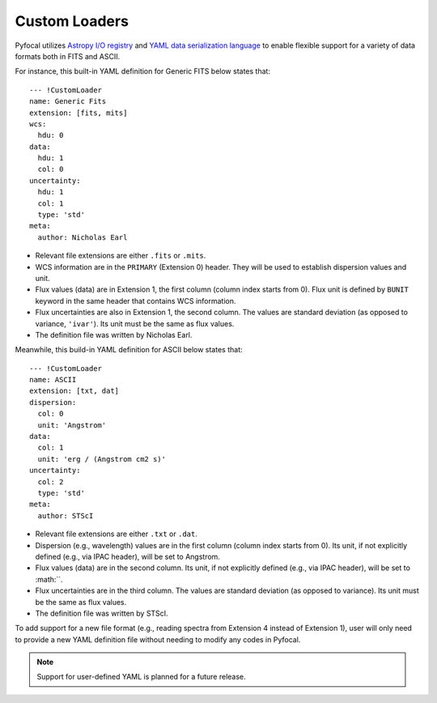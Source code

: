 .. _doc_custom_loaders:

Custom Loaders
==============

Pyfocal utilizes
`Astropy I/O registry <http://docs.astropy.org/en/latest/io/registry.html>`_
and `YAML data serialization language <http://yaml.org/>`_  to enable flexible
support for a variety of data formats both in FITS and ASCII.

For instance, this built-in YAML definition for Generic FITS below states that::

  --- !CustomLoader
  name: Generic Fits
  extension: [fits, mits]
  wcs:
    hdu: 0
  data:
    hdu: 1
    col: 0
  uncertainty:
    hdu: 1
    col: 1
    type: 'std'
  meta:
    author: Nicholas Earl

* Relevant file extensions are either ``.fits`` or ``.mits``.
* WCS information are in the ``PRIMARY`` (Extension 0) header. They will be
  used to establish dispersion values and unit.
* Flux values (data) are in Extension 1, the first column (column index starts
  from 0). Flux unit is defined by ``BUNIT`` keyword in the same header that
  contains WCS information.
* Flux uncertainties are also in Extension 1, the second column. The values are
  standard deviation (as opposed to variance, ``'ivar'``). Its unit must be the
  same as flux values.
* The definition file was written by Nicholas Earl.

Meanwhile, this build-in YAML definition for ASCII below states that::

  --- !CustomLoader
  name: ASCII
  extension: [txt, dat]
  dispersion:
    col: 0
    unit: 'Angstrom'
  data:
    col: 1
    unit: 'erg / (Angstrom cm2 s)'
  uncertainty:
    col: 2
    type: 'std'
  meta:
    author: STScI

* Relevant file extensions are either ``.txt`` or ``.dat``.
* Dispersion (e.g., wavelength) values are in the first column (column index
  starts from 0). Its unit, if not explicitly defined (e.g., via IPAC header),
  will be set to Angstrom.
* Flux values (data) are in the second column. Its unit, if not explicitly
  defined (e.g., via IPAC header), will be set to :math:``.
* Flux uncertainties are in the third column. The values are standard deviation
  (as opposed to variance). Its unit must be the same as flux values.
* The definition file was written by STScI.

To add support for a new file format (e.g., reading spectra from Extension 4
instead of Extension 1), user will only need to provide a new YAML definition
file without needing to modify any codes in Pyfocal.

.. note:: Support for user-defined YAML is planned for a future release.
